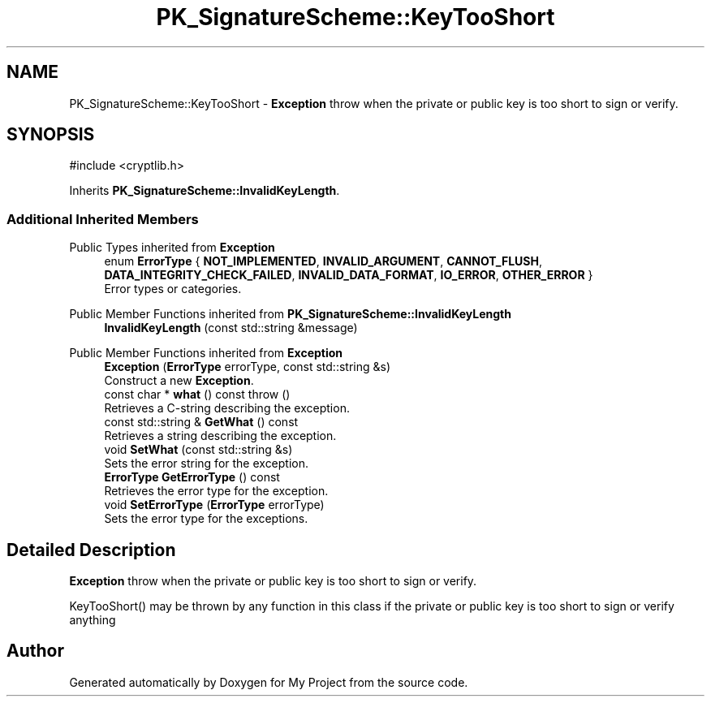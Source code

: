 .TH "PK_SignatureScheme::KeyTooShort" 3 "My Project" \" -*- nroff -*-
.ad l
.nh
.SH NAME
PK_SignatureScheme::KeyTooShort \- \fBException\fP throw when the private or public key is too short to sign or verify\&.  

.SH SYNOPSIS
.br
.PP
.PP
\fR#include <cryptlib\&.h>\fP
.PP
Inherits \fBPK_SignatureScheme::InvalidKeyLength\fP\&.
.SS "Additional Inherited Members"


Public Types inherited from \fBException\fP
.in +1c
.ti -1c
.RI "enum \fBErrorType\fP { \fBNOT_IMPLEMENTED\fP, \fBINVALID_ARGUMENT\fP, \fBCANNOT_FLUSH\fP, \fBDATA_INTEGRITY_CHECK_FAILED\fP, \fBINVALID_DATA_FORMAT\fP, \fBIO_ERROR\fP, \fBOTHER_ERROR\fP }"
.br
.RI "Error types or categories\&. "
.in -1c

Public Member Functions inherited from \fBPK_SignatureScheme::InvalidKeyLength\fP
.in +1c
.ti -1c
.RI "\fBInvalidKeyLength\fP (const std::string &message)"
.br
.in -1c

Public Member Functions inherited from \fBException\fP
.in +1c
.ti -1c
.RI "\fBException\fP (\fBErrorType\fP errorType, const std::string &s)"
.br
.RI "Construct a new \fBException\fP\&. "
.ti -1c
.RI "const char * \fBwhat\fP () const  throw ()"
.br
.RI "Retrieves a C-string describing the exception\&. "
.ti -1c
.RI "const std::string & \fBGetWhat\fP () const"
.br
.RI "Retrieves a string describing the exception\&. "
.ti -1c
.RI "void \fBSetWhat\fP (const std::string &s)"
.br
.RI "Sets the error string for the exception\&. "
.ti -1c
.RI "\fBErrorType\fP \fBGetErrorType\fP () const"
.br
.RI "Retrieves the error type for the exception\&. "
.ti -1c
.RI "void \fBSetErrorType\fP (\fBErrorType\fP errorType)"
.br
.RI "Sets the error type for the exceptions\&. "
.in -1c
.SH "Detailed Description"
.PP 
\fBException\fP throw when the private or public key is too short to sign or verify\&. 

KeyTooShort() may be thrown by any function in this class if the private or public key is too short to sign or verify anything 

.SH "Author"
.PP 
Generated automatically by Doxygen for My Project from the source code\&.
